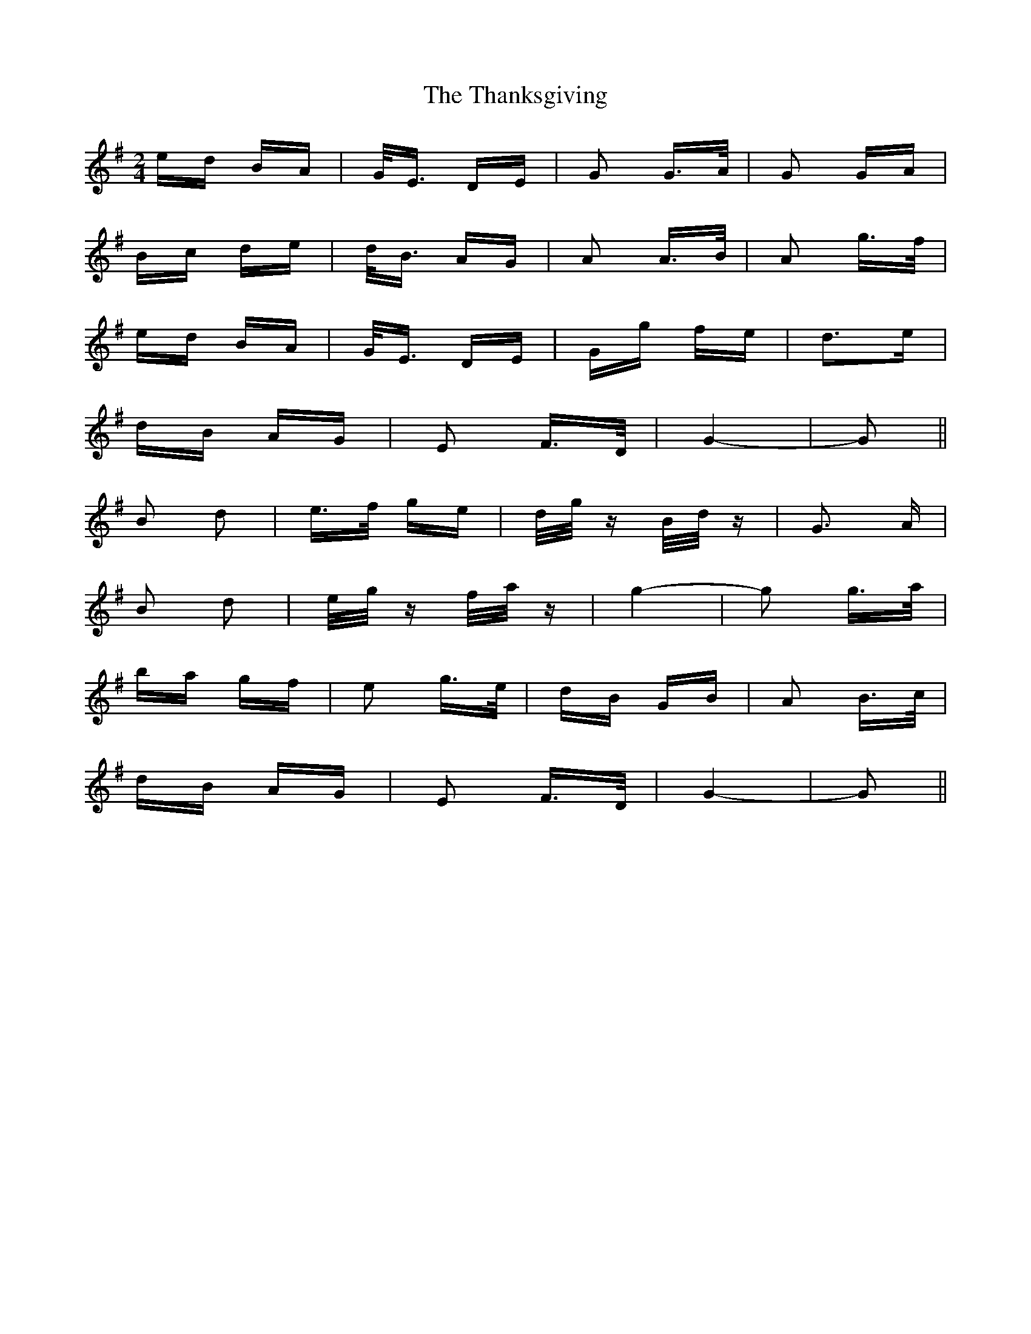 X: 39778
T: Thanksgiving, The
R: polka
M: 2/4
K: Gmajor
ed BA|G<E DE|G2 G>A|G2 GA|
Bc de|d<B AG|A2 A>B|A2 g>f|
ed BA|G<E DE|Gg fe|d3e|
dB AG|E2 F>D|G4-|G2||
B2 d2|e>f ge|d/g/z B/d/z|G3 A|
B2 d2|e/g/z f/a/z|g4-|g2 g>a|
ba gf|e2 g>e|dB GB|A2 B>c|
dB AG|E2 F>D|G4-|G2||

